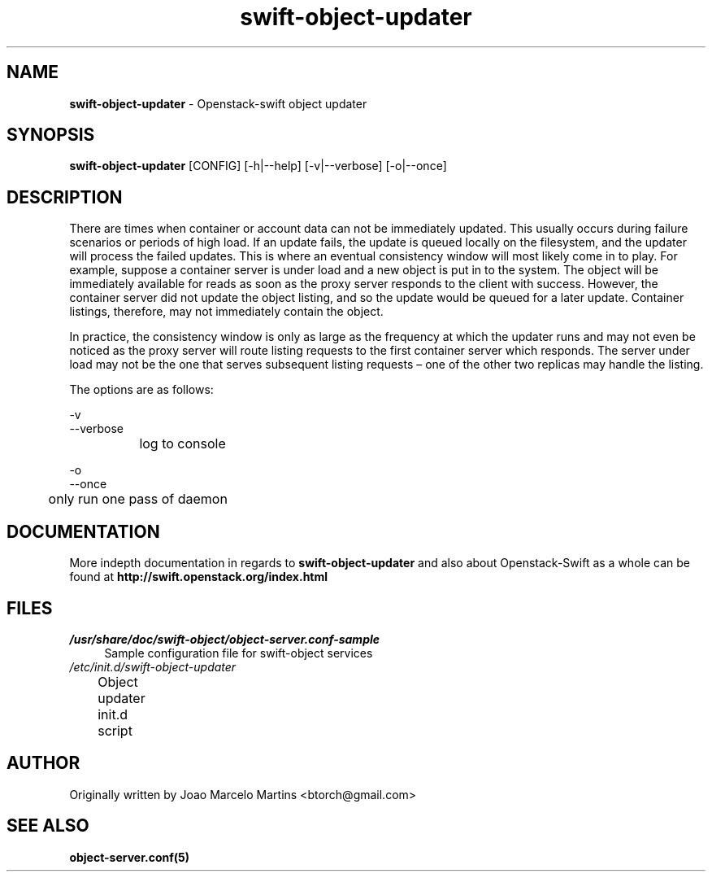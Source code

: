 .\"
.\" Author: Joao Marcelo Martins <marcelo.martins@rackspace.com> or <btorch@gmail.com>
.\" Copyright (c) 2010-2011 OpenStack, LLC.
.\"
.\" Licensed under the Apache License, Version 2.0 (the "License");
.\" you may not use this file except in compliance with the License.
.\" You may obtain a copy of the License at
.\"
.\"    http://www.apache.org/licenses/LICENSE-2.0
.\"
.\" Unless required by applicable law or agreed to in writing, software
.\" distributed under the License is distributed on an "AS IS" BASIS,
.\" WITHOUT WARRANTIES OR CONDITIONS OF ANY KIND, either express or
.\" implied.
.\" See the License for the specific language governing permissions and
.\" limitations under the License.
.\"  
.TH swift-object-updater 1 "8/26/2011" "Linux" "OpenStack Swift"

.SH NAME 
.LP
.B swift-object-updater
\- Openstack-swift object updater

.SH SYNOPSIS
.LP
.B swift-object-updater
[CONFIG] [-h|--help] [-v|--verbose] [-o|--once]

.SH DESCRIPTION 
.PP
There are times when container or account data can not be immediately updated. 
This usually occurs during failure scenarios or periods of high load. If an 
update fails, the update is queued locally on the filesystem, and the updater
will process the failed updates. This is where an eventual consistency window
will most likely come in to play. For example, suppose a container server is 
under load and a new object is put in to the system. The object will be 
immediately available for reads as soon as the proxy server responds to the 
client with success. However, the container server did not update the object 
listing, and so the update would be queued for a later update. Container listings,
therefore, may not immediately contain the object.

.PPIn practice, the consistency window is only as large as the frequency at which 
the updater runs and may not even be noticed as the proxy server will route 
listing requests to the first container server which responds. The server under
load may not be the one that serves subsequent listing requests – one of the other
two replicas may handle the listing.

The options are as follows:

    -v
    --verbose
    		log to console
    
    -o
    --once
     	only run one pass of daemon
    
.SH DOCUMENTATION
.LP
More indepth documentation in regards to 
.BI swift-object-updater
and also about Openstack-Swift as a whole can be found at 
.BI http://swift.openstack.org/index.html

.SH FILES
.IP "\fI/usr/share/doc/swift-object/object-server.conf-sample\fR" 4
Sample configuration file for swift-object services 
.IP "\fI/etc/init.d/swift-object-updater\fR" 4
Object updater init.d script	

.SH AUTHOR
Originally written by Joao Marcelo Martins <btorch@gmail.com>

.SH "SEE ALSO"
.BR object-server.conf(5)
